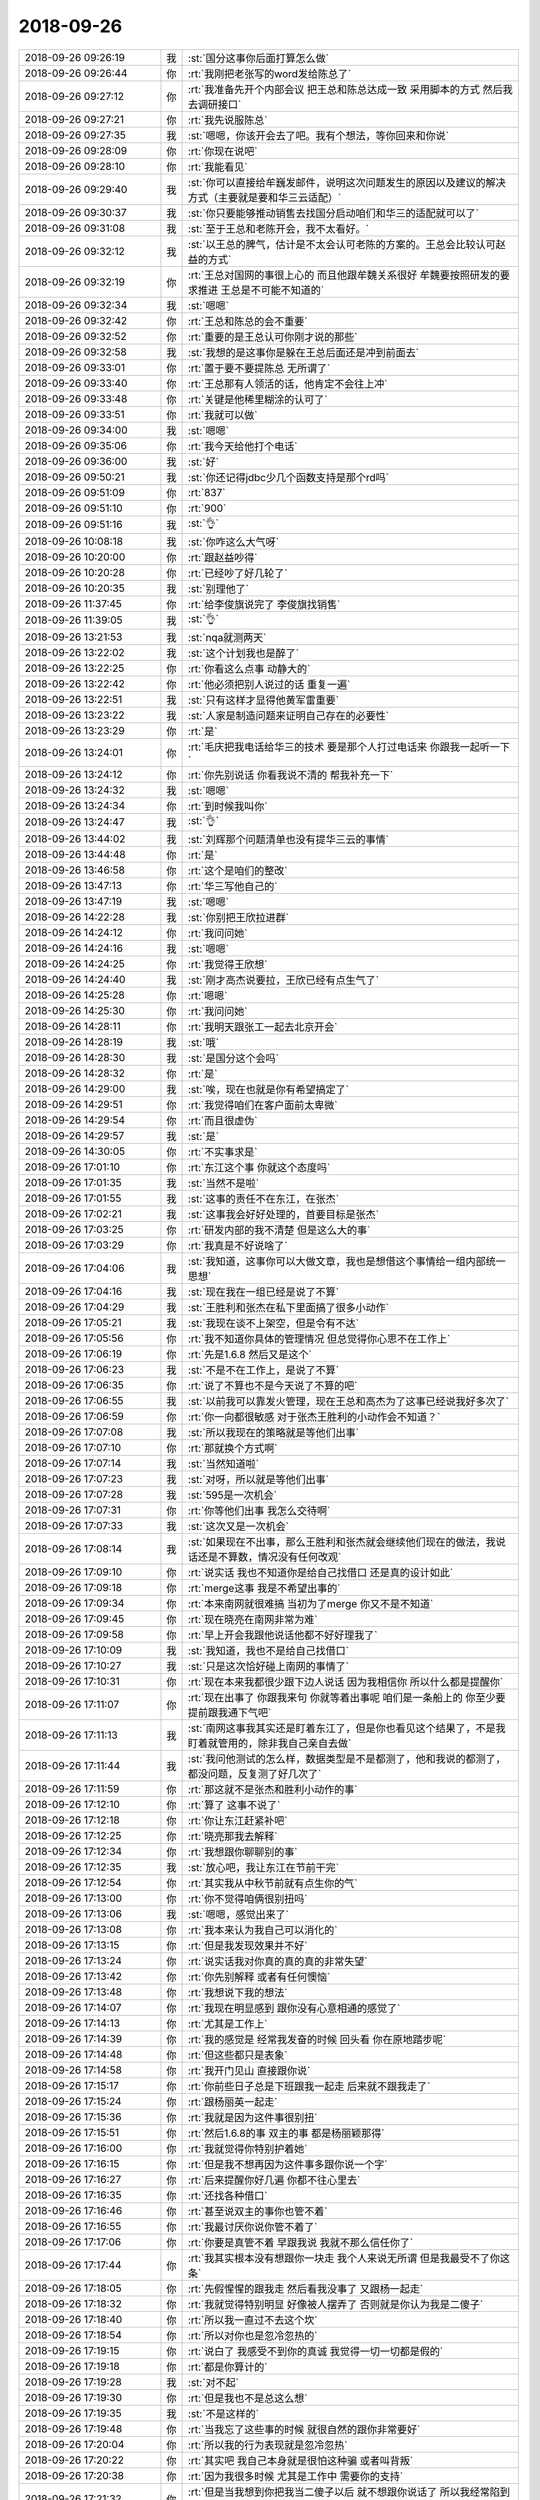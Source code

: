2018-09-26
-------------

.. list-table::
   :widths: 25, 1, 60

   * - 2018-09-26 09:26:19
     - 我
     - :st:`国分这事你后面打算怎么做`
   * - 2018-09-26 09:26:44
     - 你
     - :rt:`我刚把老张写的word发给陈总了`
   * - 2018-09-26 09:27:12
     - 你
     - :rt:`我准备先开个内部会议 把王总和陈总达成一致 采用脚本的方式 然后我去调研接口`
   * - 2018-09-26 09:27:21
     - 你
     - :rt:`我先说服陈总`
   * - 2018-09-26 09:27:35
     - 我
     - :st:`嗯嗯，你该开会去了吧。我有个想法，等你回来和你说`
   * - 2018-09-26 09:28:09
     - 你
     - :rt:`你现在说吧`
   * - 2018-09-26 09:28:10
     - 你
     - :rt:`我能看见`
   * - 2018-09-26 09:29:40
     - 我
     - :st:`你可以直接给牟巍发邮件，说明这次问题发生的原因以及建议的解决方式（主要就是要和华三云适配）`
   * - 2018-09-26 09:30:37
     - 我
     - :st:`你只要能够推动销售去找国分启动咱们和华三的适配就可以了`
   * - 2018-09-26 09:31:08
     - 我
     - :st:`至于王总和老陈开会，我不太看好。`
   * - 2018-09-26 09:32:12
     - 我
     - :st:`以王总的脾气，估计是不太会认可老陈的方案的。王总会比较认可赵益的方式`
   * - 2018-09-26 09:32:19
     - 你
     - :rt:`王总对国网的事很上心的 而且他跟牟魏关系很好 牟魏要按照研发的要求推进 王总是不可能不知道的`
   * - 2018-09-26 09:32:34
     - 我
     - :st:`嗯嗯`
   * - 2018-09-26 09:32:42
     - 你
     - :rt:`王总和陈总的会不重要`
   * - 2018-09-26 09:32:52
     - 你
     - :rt:`重要的是王总认可你刚才说的那些`
   * - 2018-09-26 09:32:58
     - 我
     - :st:`我想的是这事你是躲在王总后面还是冲到前面去`
   * - 2018-09-26 09:33:01
     - 你
     - :rt:`置于要不要提陈总 无所谓了`
   * - 2018-09-26 09:33:40
     - 你
     - :rt:`王总那有人领活的话，他肯定不会往上冲`
   * - 2018-09-26 09:33:48
     - 你
     - :rt:`关键是他稀里糊涂的认可了`
   * - 2018-09-26 09:33:51
     - 你
     - :rt:`我就可以做`
   * - 2018-09-26 09:34:00
     - 我
     - :st:`嗯嗯`
   * - 2018-09-26 09:35:06
     - 你
     - :rt:`我今天给他打个电话`
   * - 2018-09-26 09:36:00
     - 我
     - :st:`好`
   * - 2018-09-26 09:50:21
     - 我
     - :st:`你还记得jdbc少几个函数支持是那个rd吗`
   * - 2018-09-26 09:51:09
     - 你
     - :rt:`837`
   * - 2018-09-26 09:51:10
     - 你
     - :rt:`900`
   * - 2018-09-26 09:51:16
     - 我
     - :st:`👌`
   * - 2018-09-26 10:08:18
     - 我
     - :st:`你咋这么大气呀`
   * - 2018-09-26 10:20:00
     - 你
     - :rt:`跟赵益吵得`
   * - 2018-09-26 10:20:28
     - 你
     - :rt:`已经吵了好几轮了`
   * - 2018-09-26 10:20:35
     - 我
     - :st:`别理他了`
   * - 2018-09-26 11:37:45
     - 你
     - :rt:`给李俊旗说完了 李俊旗找销售`
   * - 2018-09-26 11:39:05
     - 我
     - :st:`👌`
   * - 2018-09-26 13:21:53
     - 我
     - :st:`nqa就测两天`
   * - 2018-09-26 13:22:02
     - 我
     - :st:`这个计划我也是醉了`
   * - 2018-09-26 13:22:25
     - 你
     - :rt:`你看这么点事 动静大的`
   * - 2018-09-26 13:22:42
     - 你
     - :rt:`他必须把别人说过的话 重复一遍`
   * - 2018-09-26 13:22:51
     - 我
     - :st:`只有这样才显得他黄军雷重要`
   * - 2018-09-26 13:23:22
     - 我
     - :st:`人家是制造问题来证明自己存在的必要性`
   * - 2018-09-26 13:23:29
     - 你
     - :rt:`是`
   * - 2018-09-26 13:24:01
     - 你
     - :rt:`毛庆把我电话给华三的技术 要是那个人打过电话来 你跟我一起听一下`
   * - 2018-09-26 13:24:12
     - 你
     - :rt:`你先别说话 你看我说不清的 帮我补充一下`
   * - 2018-09-26 13:24:32
     - 我
     - :st:`嗯嗯`
   * - 2018-09-26 13:24:34
     - 你
     - :rt:`到时候我叫你`
   * - 2018-09-26 13:24:47
     - 我
     - :st:`👌`
   * - 2018-09-26 13:44:02
     - 我
     - :st:`刘辉那个问题清单也没有提华三云的事情`
   * - 2018-09-26 13:44:48
     - 你
     - :rt:`是`
   * - 2018-09-26 13:46:58
     - 你
     - :rt:`这个是咱们的整改`
   * - 2018-09-26 13:47:13
     - 你
     - :rt:`华三写他自己的`
   * - 2018-09-26 13:47:19
     - 我
     - :st:`嗯嗯`
   * - 2018-09-26 14:22:28
     - 我
     - :st:`你别把王欣拉进群`
   * - 2018-09-26 14:24:12
     - 你
     - :rt:`我问问她`
   * - 2018-09-26 14:24:16
     - 我
     - :st:`嗯嗯`
   * - 2018-09-26 14:24:25
     - 你
     - :rt:`我觉得王欣想`
   * - 2018-09-26 14:24:40
     - 我
     - :st:`刚才高杰说要拉，王欣已经有点生气了`
   * - 2018-09-26 14:25:28
     - 你
     - :rt:`嗯嗯`
   * - 2018-09-26 14:25:30
     - 你
     - :rt:`我问问她`
   * - 2018-09-26 14:28:11
     - 你
     - :rt:`我明天跟张工一起去北京开会`
   * - 2018-09-26 14:28:19
     - 我
     - :st:`哦`
   * - 2018-09-26 14:28:30
     - 我
     - :st:`是国分这个会吗`
   * - 2018-09-26 14:28:32
     - 你
     - :rt:`是`
   * - 2018-09-26 14:29:00
     - 我
     - :st:`唉，现在也就是你有希望搞定了`
   * - 2018-09-26 14:29:51
     - 你
     - :rt:`我觉得咱们在客户面前太卑微`
   * - 2018-09-26 14:29:54
     - 你
     - :rt:`而且很虚伪`
   * - 2018-09-26 14:29:57
     - 我
     - :st:`是`
   * - 2018-09-26 14:30:05
     - 你
     - :rt:`不实事求是`
   * - 2018-09-26 17:01:10
     - 你
     - :rt:`东江这个事 你就这个态度吗`
   * - 2018-09-26 17:01:35
     - 我
     - :st:`当然不是啦`
   * - 2018-09-26 17:01:55
     - 我
     - :st:`这事的责任不在东江，在张杰`
   * - 2018-09-26 17:02:21
     - 我
     - :st:`这事我会好好处理的，首要目标是张杰`
   * - 2018-09-26 17:03:25
     - 你
     - :rt:`研发内部的我不清楚 但是这么大的事`
   * - 2018-09-26 17:03:29
     - 你
     - :rt:`我真是不好说啥了`
   * - 2018-09-26 17:04:06
     - 我
     - :st:`我知道，这事你可以大做文章，我也是想借这个事情给一组内部统一思想`
   * - 2018-09-26 17:04:16
     - 我
     - :st:`现在我在一组已经是说了不算`
   * - 2018-09-26 17:04:29
     - 我
     - :st:`王胜利和张杰在私下里面搞了很多小动作`
   * - 2018-09-26 17:05:21
     - 我
     - :st:`我现在谈不上架空，但是令有不达`
   * - 2018-09-26 17:05:56
     - 你
     - :rt:`我不知道你具体的管理情况 但总觉得你心思不在工作上`
   * - 2018-09-26 17:06:19
     - 你
     - :rt:`先是1.6.8 然后又是这个`
   * - 2018-09-26 17:06:23
     - 我
     - :st:`不是不在工作上，是说了不算`
   * - 2018-09-26 17:06:35
     - 你
     - :rt:`说了不算也不是今天说了不算的吧`
   * - 2018-09-26 17:06:55
     - 我
     - :st:`以前我可以靠发火管理，现在王总和高杰为了这事已经说我好多次了`
   * - 2018-09-26 17:06:59
     - 你
     - :rt:`你一向都很敏感 对于张杰王胜利的小动作会不知道？`
   * - 2018-09-26 17:07:08
     - 我
     - :st:`所以我现在的策略就是等他们出事`
   * - 2018-09-26 17:07:10
     - 你
     - :rt:`那就换个方式啊`
   * - 2018-09-26 17:07:14
     - 我
     - :st:`当然知道啦`
   * - 2018-09-26 17:07:23
     - 我
     - :st:`对呀，所以就是等他们出事`
   * - 2018-09-26 17:07:28
     - 我
     - :st:`595是一次机会`
   * - 2018-09-26 17:07:31
     - 你
     - :rt:`你等他们出事 我怎么交待啊`
   * - 2018-09-26 17:07:33
     - 我
     - :st:`这次又是一次机会`
   * - 2018-09-26 17:08:14
     - 我
     - :st:`如果现在不出事，那么王胜利和张杰就会继续他们现在的做法，我说话还是不算数，情况没有任何改观`
   * - 2018-09-26 17:09:10
     - 你
     - :rt:`说实话 我也不知道你是给自己找借口 还是真的设计如此`
   * - 2018-09-26 17:09:18
     - 你
     - :rt:`merge这事 我是不希望出事的`
   * - 2018-09-26 17:09:34
     - 你
     - :rt:`本来南网就很难搞 当初为了merge 你又不是不知道`
   * - 2018-09-26 17:09:45
     - 你
     - :rt:`现在晓亮在南网非常为难`
   * - 2018-09-26 17:09:58
     - 你
     - :rt:`早上开会我跟他说话他都不好好理我了`
   * - 2018-09-26 17:10:09
     - 我
     - :st:`我知道，我也不是给自己找借口`
   * - 2018-09-26 17:10:27
     - 我
     - :st:`只是这次恰好碰上南网的事情了`
   * - 2018-09-26 17:10:31
     - 你
     - :rt:`现在本来我都很少跟下边人说话 因为我相信你 所以什么都是提醒你`
   * - 2018-09-26 17:11:07
     - 你
     - :rt:`现在出事了 你跟我来句 你就等着出事呢 咱们是一条船上的 你至少要提前跟我通下气吧`
   * - 2018-09-26 17:11:13
     - 我
     - :st:`南网这事我其实还是盯着东江了，但是你也看见这个结果了，不是我盯着就管用的，除非我自己亲自去做`
   * - 2018-09-26 17:11:44
     - 我
     - :st:`我问他测试的怎么样，数据类型是不是都测了，他和我说的都测了，都没问题，反复测了好几次了`
   * - 2018-09-26 17:11:59
     - 你
     - :rt:`那这就不是张杰和胜利小动作的事`
   * - 2018-09-26 17:12:10
     - 你
     - :rt:`算了 这事不说了`
   * - 2018-09-26 17:12:18
     - 你
     - :rt:`你让东江赶紧补吧`
   * - 2018-09-26 17:12:25
     - 你
     - :rt:`晓亮那我去解释`
   * - 2018-09-26 17:12:34
     - 你
     - :rt:`我想跟你聊聊别的事`
   * - 2018-09-26 17:12:35
     - 我
     - :st:`放心吧，我让东江在节前干完`
   * - 2018-09-26 17:12:54
     - 你
     - :rt:`其实我从中秋节前就有点生你的气`
   * - 2018-09-26 17:13:00
     - 你
     - :rt:`你不觉得咱俩很别扭吗`
   * - 2018-09-26 17:13:06
     - 我
     - :st:`嗯嗯，感觉出来了`
   * - 2018-09-26 17:13:08
     - 你
     - :rt:`我本来认为我自己可以消化的`
   * - 2018-09-26 17:13:15
     - 你
     - :rt:`但是我发现效果并不好`
   * - 2018-09-26 17:13:24
     - 你
     - :rt:`说实话我对你真的真的真的非常失望`
   * - 2018-09-26 17:13:42
     - 你
     - :rt:`你先别解释 或者有任何懊恼`
   * - 2018-09-26 17:13:48
     - 你
     - :rt:`我想说下我的想法`
   * - 2018-09-26 17:14:07
     - 你
     - :rt:`我现在明显感到 跟你没有心意相通的感觉了`
   * - 2018-09-26 17:14:13
     - 你
     - :rt:`尤其是工作上`
   * - 2018-09-26 17:14:39
     - 你
     - :rt:`我的感觉是 经常我发奋的时候 回头看 你在原地踏步呢`
   * - 2018-09-26 17:14:48
     - 你
     - :rt:`但这些都只是表象`
   * - 2018-09-26 17:14:58
     - 你
     - :rt:`我开门见山 直接跟你说`
   * - 2018-09-26 17:15:17
     - 你
     - :rt:`你前些日子总是下班跟我一起走 后来就不跟我走了`
   * - 2018-09-26 17:15:24
     - 你
     - :rt:`跟杨丽英一起走`
   * - 2018-09-26 17:15:36
     - 你
     - :rt:`我就是因为这件事很别扭`
   * - 2018-09-26 17:15:51
     - 你
     - :rt:`然后1.6.8的事 双主的事 都是杨丽颖那得`
   * - 2018-09-26 17:16:00
     - 你
     - :rt:`我就觉得你特别护着她`
   * - 2018-09-26 17:16:15
     - 你
     - :rt:`但是我不想再因为这件事多跟你说一个字`
   * - 2018-09-26 17:16:27
     - 你
     - :rt:`后来提醒你好几遍 你都不往心里去`
   * - 2018-09-26 17:16:35
     - 你
     - :rt:`还找各种借口`
   * - 2018-09-26 17:16:46
     - 你
     - :rt:`甚至说双主的事你也管不着`
   * - 2018-09-26 17:16:55
     - 你
     - :rt:`我最讨厌你说你管不着了`
   * - 2018-09-26 17:17:06
     - 你
     - :rt:`你要是真管不着 早跟我说 我就不那么信任你了`
   * - 2018-09-26 17:17:44
     - 你
     - :rt:`我其实根本没有想跟你一块走 我个人来说无所谓 但是我最受不了你这条`
   * - 2018-09-26 17:18:05
     - 你
     - :rt:`先假惺惺的跟我走 然后看我没事了 又跟杨一起走`
   * - 2018-09-26 17:18:32
     - 你
     - :rt:`我就觉得特别明显 好像被人摆弄了 否则就是你认为我是二傻子`
   * - 2018-09-26 17:18:40
     - 你
     - :rt:`所以我一直过不去这个坎`
   * - 2018-09-26 17:18:54
     - 你
     - :rt:`所以对你也是忽冷忽热的`
   * - 2018-09-26 17:19:15
     - 你
     - :rt:`说白了 我感受不到你的真诚 我觉得一切一切都是假的`
   * - 2018-09-26 17:19:18
     - 你
     - :rt:`都是你算计的`
   * - 2018-09-26 17:19:28
     - 我
     - :st:`对不起`
   * - 2018-09-26 17:19:30
     - 你
     - :rt:`但是我也不是总这么想`
   * - 2018-09-26 17:19:35
     - 我
     - :st:`不是这样的`
   * - 2018-09-26 17:19:48
     - 你
     - :rt:`当我忘了这些事的时候 就很自然的跟你非常要好`
   * - 2018-09-26 17:20:04
     - 你
     - :rt:`所以我的行为表现就是忽冷忽热`
   * - 2018-09-26 17:20:22
     - 你
     - :rt:`其实吧 我自己本身就是很怕这种骗 或者叫背叛`
   * - 2018-09-26 17:20:38
     - 你
     - :rt:`因为我很多时候 尤其是工作中 需要你的支持`
   * - 2018-09-26 17:21:32
     - 你
     - :rt:`但是当我想到你把我当二傻子以后 就不想跟你说话了 所以我经常陷到被你钳制的境地`
   * - 2018-09-26 17:21:51
     - 你
     - :rt:`我还没有找到很好的出路`
   * - 2018-09-26 17:22:06
     - 你
     - :rt:`我如果有备胎 可能咱俩就到此为止了`
   * - 2018-09-26 17:22:17
     - 我
     - :st:`亲，对不起，是我做错了`
   * - 2018-09-26 17:22:25
     - 你
     - :rt:`你不需要跟我说对不起`
   * - 2018-09-26 17:22:30
     - 你
     - :rt:`我也不想听`
   * - 2018-09-26 17:23:28
     - 你
     - :rt:`我跟你既然说了这一通  说明我认为咱俩还有机会 否则你永远也不知道这些事`
   * - 2018-09-26 17:23:38
     - 你
     - :rt:`所以你不需要解释什么`
   * - 2018-09-26 17:24:15
     - 我
     - :st:`亲，其实不是这样的，你说我心思不在工作上，我知道是怎么回事。`
   * - 2018-09-26 17:24:30
     - 我
     - :st:`不和你走这事其实是另有原因`
   * - 2018-09-26 17:24:43
     - 我
     - :st:`我是在你走以后去看代码了。`
   * - 2018-09-26 17:25:00
     - 我
     - :st:`你每天早上来之前和走之后我都会去看代码`
   * - 2018-09-26 17:25:15
     - 我
     - :st:`因为只要你坐在这我就不想离开`
   * - 2018-09-26 17:25:28
     - 你
     - :rt:`那要不你搬到隔壁去吧`
   * - 2018-09-26 17:25:31
     - 你
     - :rt:`我是真心的`
   * - 2018-09-26 17:25:48
     - 你
     - :rt:`我觉得如果是因为这个互相猜忌 还不如距离产生美`
   * - 2018-09-26 17:25:49
     - 我
     - :st:`我试过中间去看代码，我发现我做不到，脑子一直想的就是你`
   * - 2018-09-26 17:26:11
     - 你
     - :rt:`大不了有事我跑过去找你`
   * - 2018-09-26 17:26:13
     - 你
     - :rt:`你说呢`
   * - 2018-09-26 17:26:20
     - 你
     - :rt:`就跟今天一样`
   * - 2018-09-26 17:26:31
     - 我
     - :st:`我肯定是不想去的，那天周会王总一提我密网有个座位我就立刻说不行`
   * - 2018-09-26 17:26:35
     - 你
     - :rt:`而且质控什么的要是搬过来 咱们也没啥机会`
   * - 2018-09-26 17:27:02
     - 你
     - :rt:`这个位置可以留着`
   * - 2018-09-26 17:27:47
     - 我
     - :st:`只要是知道你在这坐着，我就很难看得下去代码。你开会去了，我去看代码还老是想着你什么时候回来`
   * - 2018-09-26 17:28:18
     - 我
     - :st:`昨天你开 N+1的会，我就是去看代码，你一发微信我就赶紧跑出来回你`
   * - 2018-09-26 17:28:42
     - 你
     - :rt:`那你看代码 最后是不是跟杨丽莹一起回去的`
   * - 2018-09-26 17:28:45
     - 我
     - :st:`是`
   * - 2018-09-26 17:29:02
     - 我
     - :st:`我不是想和他一起回去`
   * - 2018-09-26 17:29:28
     - 我
     - :st:`最近这些事情真的和他没有关系`
   * - 2018-09-26 17:29:37
     - 我
     - :st:`我也没有欺骗你`
   * - 2018-09-26 17:30:59
     - 我
     - :st:`现在每天早上我早来，看到8.30左右，就看不进去了，生怕你来了没有看见你第一眼`
   * - 2018-09-26 17:31:20
     - 我
     - :st:`每次都是在座位上等你进来`
   * - 2018-09-26 17:31:22
     - 你
     - :rt:`先别说了`
   * - 2018-09-26 17:31:37
     - 你
     - :rt:`让我先冷静一下`
   * - 2018-09-26 17:31:40
     - 你
     - :rt:`你去开会吧`
   * - 2018-09-26 17:31:50
     - 我
     - :st:`嗯嗯`
   * - 2018-09-26 17:31:55
     - 你
     - :rt:`我觉得你说的也挺合理的`
   * - 2018-09-26 17:31:57
     - 你
     - :rt:`真心的`
   * - 2018-09-26 17:32:21
     - 我
     - :st:`我先去开会，回来接着聊`
   * - 2018-09-26 18:24:10
     - 我
     - :st:`接着说吗`
   * - 2018-09-26 18:24:18
     - 你
     - :rt:`说啥啊`
   * - 2018-09-26 18:24:23
     - 你
     - :rt:`说完了吧`
   * - 2018-09-26 18:24:54
     - 我
     - :st:`我再和你说说我为啥心思不在工作上吧`
   * - 2018-09-26 18:25:11
     - 你
     - :rt:`你刚才不是狡辩说没有么`
   * - 2018-09-26 18:25:17
     - 我
     - :st:`你还记得我和你说过我做梦的事情吧`
   * - 2018-09-26 18:25:37
     - 你
     - :rt:`跟老陈 他们打架啊`
   * - 2018-09-26 18:25:39
     - 我
     - :st:`我没说没有，我是说有原因的`
   * - 2018-09-26 18:25:41
     - 我
     - :st:`嗯嗯`
   * - 2018-09-26 18:25:51
     - 我
     - :st:`那次做梦其实对我冲击特别大`
   * - 2018-09-26 18:26:22
     - 我
     - :st:`在梦里我是真生气了，气得我心脏疼，醒了以后特别难受`
   * - 2018-09-26 18:26:29
     - 我
     - :st:`后来我就一直想值不值`
   * - 2018-09-26 18:26:41
     - 我
     - :st:`然后自己就变得非常自闭`
   * - 2018-09-26 18:27:09
     - 我
     - :st:`所以那几天我特别不想工作，看见他们几个我就来气`
   * - 2018-09-26 18:27:19
     - 我
     - :st:`结果形成了负循环`
   * - 2018-09-26 18:27:42
     - 你
     - :rt:`这个我可以理解`
   * - 2018-09-26 18:27:44
     - 我
     - :st:`自己陷在里面出不来`
   * - 2018-09-26 18:28:25
     - 我
     - :st:`我自己就使劲想让自己有点动力，看代码也是解脱的方法`
   * - 2018-09-26 18:28:27
     - 你
     - :rt:`我有的时候也这样`
   * - 2018-09-26 18:28:46
     - 我
     - :st:`还有就是找李杰要她的设计图等等行为其实都是想让自己有点动力`
   * - 2018-09-26 18:28:58
     - 你
     - :rt:`嗯嗯`
   * - 2018-09-26 18:29:17
     - 我
     - :st:`节前你说了我一顿，结果反倒把我说出来了`
   * - 2018-09-26 18:29:33
     - 我
     - :st:`我现在已经感觉比上周好了很多`
   * - 2018-09-26 18:29:35
     - 你
     - :rt:`我可没看出来`
   * - 2018-09-26 18:29:42
     - 我
     - :st:`正逐渐走出来`
   * - 2018-09-26 18:29:55
     - 你
     - :rt:`你的这种颓废我是能感觉出来的`
   * - 2018-09-26 18:30:03
     - 你
     - :rt:`但是我一直没想到原因`
   * - 2018-09-26 18:30:18
     - 你
     - :rt:`说实在的 老陈和王总这俩人 真的让人挺不想上进的`
   * - 2018-09-26 18:30:24
     - 我
     - :st:`是`
   * - 2018-09-26 18:30:27
     - 你
     - :rt:`你的那种感受 我也会经常有`
   * - 2018-09-26 18:30:43
     - 你
     - :rt:`就是懒得管`
   * - 2018-09-26 18:30:46
     - 我
     - :st:`现在我也在调整自己，不去和他们正面冲突`
   * - 2018-09-26 18:30:50
     - 你
     - :rt:`反正管不管都一个样`
   * - 2018-09-26 18:30:58
     - 我
     - :st:`没错，就是这种感觉`
   * - 2018-09-26 18:31:04
     - 你
     - :rt:`我给你说说我的办法吧`
   * - 2018-09-26 18:31:08
     - 我
     - :st:`嗯嗯`
   * - 2018-09-26 18:31:16
     - 你
     - :rt:`一般我都会反着想`
   * - 2018-09-26 18:31:30
     - 你
     - :rt:`很多事 都是做也行 不做也行的时候`
   * - 2018-09-26 18:31:40
     - 你
     - :rt:`本能的想算了 睁一只眼闭一只眼`
   * - 2018-09-26 18:32:06
     - 你
     - :rt:`所以我一感知到自己这种情绪的时候 就说服自己一定要做`
   * - 2018-09-26 18:32:13
     - 你
     - :rt:`每次都有很大的收获`
   * - 2018-09-26 18:32:14
     - 我
     - :st:`嗯嗯`
   * - 2018-09-26 18:32:20
     - 你
     - :rt:`真的 不骗你`
   * - 2018-09-26 18:32:26
     - 我
     - :st:`嗯嗯，我知道`
   * - 2018-09-26 18:32:37
     - 我
     - :st:`我最近也在摁着自己做呢`
   * - 2018-09-26 18:32:46
     - 你
     - :rt:`是的`
   * - 2018-09-26 18:32:49
     - 你
     - :rt:`就是这样`
   * - 2018-09-26 18:33:01
     - 你
     - :rt:`我就是做不做都行的时候 就非得较真`
   * - 2018-09-26 18:33:04
     - 你
     - :rt:`绝不放弃`
   * - 2018-09-26 18:33:21
     - 你
     - :rt:`最后总会有所收获 不是自己认识经验多了 就是别的`
   * - 2018-09-26 18:33:25
     - 你
     - :rt:`反正不一样`
   * - 2018-09-26 18:33:27
     - 我
     - :st:`是，你这点比我强太多了`
   * - 2018-09-26 18:33:35
     - 我
     - :st:`我总是会选择放弃`
   * - 2018-09-26 18:34:12
     - 我
     - :st:`你还记得我前一阵在写的一个执行 SQL 的程序吗？我已经放弃了[捂脸]`
   * - 2018-09-26 18:34:29
     - 我
     - :st:`所以这次 ASF 这事我一定不能放弃`
   * - 2018-09-26 18:34:50
     - 我
     - :st:`一定要把协议都整理出来，也堵上老陈的嘴`
   * - 2018-09-26 18:34:54
     - 你
     - :rt:`哈哈`
   * - 2018-09-26 18:34:57
     - 你
     - :rt:`我支持你`
   * - 2018-09-26 18:35:11
     - 你
     - :rt:`我觉得我的这个办法真的很好用`
   * - 2018-09-26 18:35:14
     - 你
     - :rt:`你也试试`
   * - 2018-09-26 18:35:17
     - 我
     - :st:`嗯嗯，我试试`
   * - 2018-09-26 18:35:32
     - 你
     - :rt:`我觉得老陈有种魔力`
   * - 2018-09-26 18:35:37
     - 你
     - :rt:`总是让人放弃`
   * - 2018-09-26 18:35:46
     - 你
     - :rt:`这点上王总比他都强`
   * - 2018-09-26 18:35:52
     - 我
     - :st:`嗯，他是一个比较丧的人`
   * - 2018-09-26 18:35:54
     - 你
     - :rt:`可能王总想的都少`
   * - 2018-09-26 18:36:00
     - 你
     - :rt:`还没咱们想的多`
   * - 2018-09-26 18:36:05
     - 我
     - :st:`是`
   * - 2018-09-26 18:36:09
     - 你
     - :rt:`所以至少能做到想到做到`
   * - 2018-09-26 18:36:30
     - 你
     - :rt:`但是老陈总是想的多 做的少 可能对于咱们没想到的事  做的欲望也不强烈`
   * - 2018-09-26 18:36:33
     - 我
     - :st:`不过我觉得现在老陈对你特别好`
   * - 2018-09-26 18:36:38
     - 你
     - :rt:`没有吧`
   * - 2018-09-26 18:36:46
     - 你
     - :rt:`我一点没看出来`
   * - 2018-09-26 18:37:00
     - 我
     - :st:`昨天和今天他都给你特别详细的讲了双主这事`
   * - 2018-09-26 18:37:12
     - 我
     - :st:`而且昨天给你讲的时候我特别注意了他的表情`
   * - 2018-09-26 18:37:20
     - 我
     - :st:`他是真的给你讲东西`
   * - 2018-09-26 18:37:24
     - 你
     - :rt:`嗯嗯`
   * - 2018-09-26 18:37:27
     - 你
     - :rt:`先不说他了`
   * - 2018-09-26 18:37:35
     - 你
     - :rt:`这个感知上 你确实比我准`
   * - 2018-09-26 18:37:46
     - 你
     - :rt:`王欣进不进国网群就是个例子`
   * - 2018-09-26 18:37:55
     - 你
     - :rt:`我以为王欣想进呢 你说他不想`
   * - 2018-09-26 18:37:59
     - 你
     - :rt:`我就问了她一句`
   * - 2018-09-26 18:38:03
     - 你
     - :rt:`结果她说不进`
   * - 2018-09-26 18:38:07
     - 我
     - :st:`嗯嗯`
   * - 2018-09-26 18:38:16
     - 你
     - .. image:: images/242861.jpg
          :width: 100px
   * - 2018-09-26 18:38:21
     - 你
     - :rt:`我接着说`
   * - 2018-09-26 18:38:41
     - 你
     - :rt:`我跟你说说有段时间 我自己也觉得特别丧`
   * - 2018-09-26 18:38:51
     - 你
     - :rt:`就是一点干活的想法也没有`
   * - 2018-09-26 18:38:58
     - 你
     - :rt:`甚至到最后 我都不知道自己要干啥了`
   * - 2018-09-26 18:39:05
     - 你
     - :rt:`以前我总是思如泉涌的`
   * - 2018-09-26 18:39:32
     - 你
     - :rt:`也是在赵总面前表现不好的那段时间`
   * - 2018-09-26 18:39:35
     - 你
     - :rt:`算是最低谷`